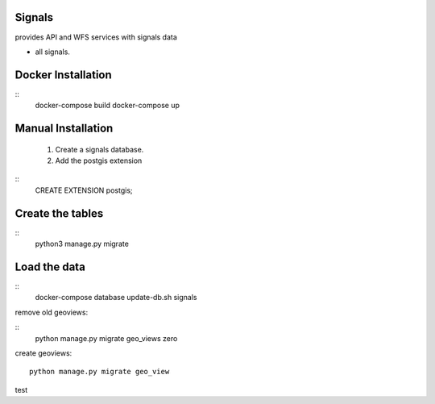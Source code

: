 Signals
=============


provides API and WFS services with signals data

- all signals.

Docker Installation
===================

::
   docker-compose build
   docker-compose up


Manual Installation
===================


 1. Create a signals database.

 2. Add the postgis extension

::
    CREATE EXTENSION postgis;

Create the tables
=================

::
    python3 manage.py migrate

Load the data
=============

::
    docker-compose database update-db.sh signals


remove old geoviews:

::
    python manage.py migrate geo_views zero

create geoviews:

::

    python manage.py migrate geo_view

test
